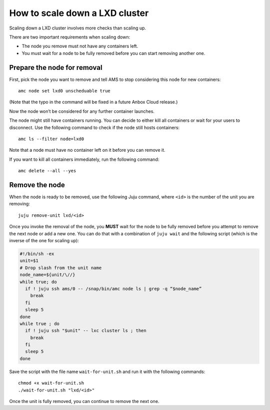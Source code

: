 .. _howto_cluster_scale-down:

===============================
How to scale down a LXD cluster
===============================

Scaling down a LXD cluster involves more checks than scaling up.

There are two important requirements when scaling down:

- The node you remove must not have any containers left.
- You must wait for a node to be fully removed before you can start removing another one.

Prepare the node for removal
============================

First, pick the node you want to remove and tell AMS to stop considering
this node for new containers:

::

   amc node set lxd0 unscheduable true

(Note that the typo in the command will be fixed in a future Anbox Cloud
release.)

Now the node won’t be considered for any further container launches.

The node might still have containers running. You can decide to either
kill all containers or wait for your users to disconnect. Use the
following command to check if the node still hosts containers:

::

   amc ls --filter node=lxd0

Note that a node must have no container left on it before you can remove
it.

If you want to kill all containers immediately, run the following
command:

::

   amc delete --all --yes

Remove the node
===============

When the node is ready to be removed, use the following Juju command,
where ``<id>`` is the number of the unit you are removing:

::

   juju remove-unit lxd/<id>

Once you invoke the removal of the node, you **MUST** wait for the node
to be fully removed before you attempt to remove the next node or add a
new one. You can do that with a combination of ``juju wait`` and the
following script (which is the inverse of the one for scaling up):

.. code:: bash

   #!/bin/sh -ex
   unit=$1
   # Drop slash from the unit name
   node_name=${unit/\//}
   while true; do
     if ! juju ssh ams/0 -- /snap/bin/amc node ls | grep -q “$node_name”
       break
     fi
     sleep 5
   done
   while true ; do
     if ! juju ssh "$unit" -- lxc cluster ls ; then
       break
     fi
     sleep 5
   done

Save the script with the file name ``wait-for-unit.sh`` and run it with
the following commands:

::

   chmod +x wait-for-unit.sh
   ./wait-for-unit.sh "lxd/<id>"

Once the unit is fully removed, you can continue to remove the next one.
